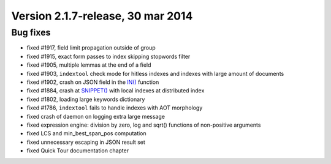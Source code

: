 Version 2.1.7-release, 30 mar 2014
----------------------------------

Bug fixes
~~~~~~~~~

-  fixed #1917, field limit propagation outside of group

-  fixed #1915, exact form passes to index skipping stopwords filter

-  fixed #1905, multiple lemmas at the end of a field

-  fixed #1903, ``indextool`` check mode for hitless indexes and indexes
   with large amount of documents

-  fixed #1902, crash on JSON field in the
   `IN() <../5_searching/expressions,_functions,_and_operators/comparison_functions.rst#expr-func-in>`__
   function

-  fixed #1884, crash at `SNIPPET() <../select_syntax.rst>`__ with local
   indexes at distributed index

-  fixed #1802, loading large keywords dictionary

-  fixed #1786, ``indextool`` fails to handle indexes with AOT
   morphology

-  fixed crash of daemon on logging extra large message

-  fixed expression engine: division by zero, log and sqrt() functions
   of non-positive arguments

-  fixed LCS and min\_best\_span\_pos computation

-  fixed unnecessary escaping in JSON result set

-  fixed Quick Tour documentation chapter
